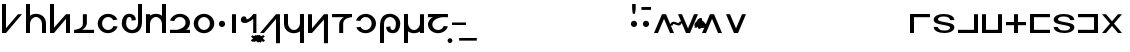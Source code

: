 SplineFontDB: 3.0
FontName: Untitled1
FullName: Untitled1
FamilyName: Untitled1
Weight: Regular
Copyright: Copyright (c) 2019, Jack
UComments: "2019-8-8: Created with FontForge (http://fontforge.org)"
Version: 001.000
ItalicAngle: 0
UnderlinePosition: -100
UnderlineWidth: 50
Ascent: 800
Descent: 200
InvalidEm: 0
LayerCount: 2
Layer: 0 0 "Back" 1
Layer: 1 0 "Fore" 0
XUID: [1021 647 -312734098 20951]
OS2Version: 0
OS2_WeightWidthSlopeOnly: 0
OS2_UseTypoMetrics: 1
CreationTime: 1565309361
ModificationTime: 1565322215
OS2TypoAscent: 0
OS2TypoAOffset: 1
OS2TypoDescent: 0
OS2TypoDOffset: 1
OS2TypoLinegap: 0
OS2WinAscent: 0
OS2WinAOffset: 1
OS2WinDescent: 0
OS2WinDOffset: 1
HheadAscent: 0
HheadAOffset: 1
HheadDescent: 0
HheadDOffset: 1
OS2Vendor: 'PfEd'
Lookup: 4 0 1 "zlmFF" { "zlmFF subtable"  } ['liga' ('latn' <'dflt' > 'DFLT' <'dflt' > ) ]
Lookup: 4 0 1 "zlmSFF" { "zlmSFF subtable"  } ['liga' ('latn' <'dflt' > 'DFLT' <'dflt' > ) ]
Lookup: 4 0 1 "zlmSF" { "zlmSF subtable"  } ['liga' ('latn' <'dflt' > 'DFLT' <'dflt' > ) ]
Lookup: 6 0 0 "zlmVH" { "zlmVH contextual 0"  "zlmVH contextual 1"  "zlmVH contextual 2"  "zlmVH contextual 3"  "zlmVH contextual 4"  "zlmVH contextual 5"  "zlmVH contextual 6"  "zlmVH contextual 7"  "zlmVH contextual 8"  "zlmVH contextual 9"  "zlmVH contextual 10"  } ['liga' ('latn' <'dflt' > 'DFLT' <'dflt' > ) ]
Lookup: 4 0 0 "Ligature Substitution lookup 4" { "Ligature Substitution lookup 4 subtable"  } []
Lookup: 4 0 0 "Ligature Substitution lookup 5" { "Ligature Substitution lookup 5 subtable"  } []
Lookup: 4 0 0 "Ligature Substitution lookup 6" { "Ligature Substitution lookup 6 subtable"  } []
Lookup: 4 0 0 "Ligature Substitution lookup 7" { "Ligature Substitution lookup 7 subtable"  } []
Lookup: 4 0 0 "Ligature Substitution lookup 8" { "Ligature Substitution lookup 8 subtable"  } []
Lookup: 4 0 0 "Ligature Substitution lookup 9" { "Ligature Substitution lookup 9 subtable"  } []
Lookup: 4 0 0 "Ligature Substitution lookup 10" { "Ligature Substitution lookup 10 subtable"  } []
Lookup: 4 0 0 "Ligature Substitution lookup 11" { "Ligature Substitution lookup 11 subtable"  } []
Lookup: 4 0 0 "Ligature Substitution lookup 12" { "Ligature Substitution lookup 12 subtable"  } []
Lookup: 4 0 0 "Ligature Substitution lookup 13" { "Ligature Substitution lookup 13 subtable"  } []
Lookup: 6 0 0 "zlmW" { "zlmW contextual 0"  "zlmW contextual 1"  } ['liga' ('latn' <'dflt' > 'DFLT' <'dflt' > ) ]
Lookup: 1 0 0 "Single Substitution lookup 15" { "Single Substitution lookup 15 subtable"  } []
Lookup: 1 0 0 "Single Substitution lookup 16" { "Single Substitution lookup 16 subtable"  } []
Lookup: 4 0 1 "zlmVV" { "zlmVV subtable"  } ['liga' ('latn' <'dflt' > 'DFLT' <'dflt' > ) ]
Lookup: 4 0 1 "zlmBahebu" { "zlmBahebu subtable"  } ['liga' ('latn' <'dflt' > 'DFLT' <'dflt' > ) ]
Lookup: 6 0 0 "zlmSmajibuInit" { "zlmSmajibuInit contextual 0"  "zlmSmajibuInit contextual 1"  "zlmSmajibuInit contextual 2"  } ['liga' ('latn' <'dflt' > 'DFLT' <'dflt' > ) ]
Lookup: 1 0 0 "Single Substitution lookup 20" { "Single Substitution lookup 20 subtable"  } []
Lookup: 1 0 0 "Single Substitution lookup 21" { "Single Substitution lookup 21 subtable"  } []
Lookup: 1 0 0 "Single Substitution lookup 22" { "Single Substitution lookup 22 subtable"  } []
Lookup: 6 0 0 "zlmSmajibuMedi" { "zlmSmajibuMedi contextual 0"  "zlmSmajibuMedi contextual 1"  "zlmSmajibuMedi contextual 2"  "zlmSmajibuMedi contextual 3"  } ['liga' ('latn' <'dflt' > 'DFLT' <'dflt' > ) ]
Lookup: 1 0 0 "Single Substitution lookup 24" { "Single Substitution lookup 24 subtable"  } []
Lookup: 1 0 0 "Single Substitution lookup 25" { "Single Substitution lookup 25 subtable"  } []
Lookup: 1 0 0 "Single Substitution lookup 26" { "Single Substitution lookup 26 subtable"  } []
Lookup: 1 0 0 "Single Substitution lookup 27" { "Single Substitution lookup 27 subtable"  } []
Lookup: 6 0 0 "zlmSmajibuFina" { "zlmSmajibuFina contextual 0"  "zlmSmajibuFina contextual 1"  "zlmSmajibuFina contextual 2"  } ['liga' ('latn' <'dflt' > 'DFLT' <'dflt' > ) ]
Lookup: 1 0 0 "Single Substitution lookup 29" { "Single Substitution lookup 29 subtable"  } []
Lookup: 1 0 0 "Single Substitution lookup 30" { "Single Substitution lookup 30 subtable"  } []
Lookup: 1 0 0 "Single Substitution lookup 31" { "Single Substitution lookup 31 subtable"  } []
Lookup: 6 0 0 "zlmSelfDottingVowels" { "zlmSelfDottingVowels contextual 0"  "zlmSelfDottingVowels contextual 1"  "zlmSelfDottingVowels contextual 2"  "zlmSelfDottingVowels contextual 3"  "zlmSelfDottingVowels contextual 4"  "zlmSelfDottingVowels contextual 5"  "zlmSelfDottingVowels contextual 6"  "zlmSelfDottingVowels contextual 7"  "zlmSelfDottingVowels contextual 8"  "zlmSelfDottingVowels contextual 9"  "zlmSelfDottingVowels contextual 10"  "zlmSelfDottingVowels contextual 11"  "zlmSelfDottingVowels contextual 12"  } ['liga' ('latn' <'dflt' > 'DFLT' <'dflt' > ) ]
Lookup: 1 0 0 "Single Substitution lookup 33" { "Single Substitution lookup 33 subtable"  } []
Lookup: 1 0 0 "Single Substitution lookup 34" { "Single Substitution lookup 34 subtable"  } []
Lookup: 1 0 0 "Single Substitution lookup 35" { "Single Substitution lookup 35 subtable"  } []
Lookup: 1 0 0 "Single Substitution lookup 36" { "Single Substitution lookup 36 subtable"  } []
Lookup: 1 0 0 "Single Substitution lookup 37" { "Single Substitution lookup 37 subtable"  } []
Lookup: 1 0 0 "Single Substitution lookup 38" { "Single Substitution lookup 38 subtable"  } []
Lookup: 1 0 0 "Single Substitution lookup 39" { "Single Substitution lookup 39 subtable"  } []
Lookup: 1 0 0 "Single Substitution lookup 40" { "Single Substitution lookup 40 subtable"  } []
Lookup: 1 0 0 "Single Substitution lookup 41" { "Single Substitution lookup 41 subtable"  } []
Lookup: 1 0 0 "Single Substitution lookup 42" { "Single Substitution lookup 42 subtable"  } []
Lookup: 260 12 0 "zlmTops" { "zlmTops-1"  } ['abvm' ('DFLT' <'dflt' > 'latn' <'dflt' > ) ]
Lookup: 260 12 0 "zlmBottoms" { "zlmBottoms-1"  } ['blwm' ('DFLT' <'dflt' > 'latn' <'dflt' > ) ]
MarkAttachClasses: 1
DEI: 91125
ChainSub2: glyph "zlmSelfDottingVowels contextual 12" 0 0 0 1
 String: 4 aubu
 BString: 0 
 FString: 0 
 1
  SeqLookup: 0 "Single Substitution lookup 42"
EndFPST
ChainSub2: glyph "zlmSelfDottingVowels contextual 11" 0 0 0 1
 String: 4 oibu
 BString: 0 
 FString: 0 
 1
  SeqLookup: 0 "Single Substitution lookup 41"
EndFPST
ChainSub2: glyph "zlmSelfDottingVowels contextual 10" 0 0 0 1
 String: 4 eibu
 BString: 0 
 FString: 0 
 1
  SeqLookup: 0 "Single Substitution lookup 40"
EndFPST
ChainSub2: glyph "zlmSelfDottingVowels contextual 9" 0 0 0 1
 String: 4 aibu
 BString: 0 
 FString: 0 
 1
  SeqLookup: 0 "Single Substitution lookup 39"
EndFPST
ChainSub2: glyph "zlmSelfDottingVowels contextual 8" 0 0 0 1
 String: 3 ybu
 BString: 0 
 FString: 0 
 1
  SeqLookup: 0 "Single Substitution lookup 38"
EndFPST
ChainSub2: glyph "zlmSelfDottingVowels contextual 7" 0 0 0 1
 String: 3 ubu
 BString: 0 
 FString: 0 
 1
  SeqLookup: 0 "Single Substitution lookup 37"
EndFPST
ChainSub2: glyph "zlmSelfDottingVowels contextual 6" 0 0 0 1
 String: 3 obu
 BString: 0 
 FString: 0 
 1
  SeqLookup: 0 "Single Substitution lookup 36"
EndFPST
ChainSub2: glyph "zlmSelfDottingVowels contextual 5" 0 0 0 1
 String: 3 ibu
 BString: 0 
 FString: 0 
 1
  SeqLookup: 0 "Single Substitution lookup 35"
EndFPST
ChainSub2: glyph "zlmSelfDottingVowels contextual 4" 0 0 0 1
 String: 3 ebu
 BString: 0 
 FString: 0 
 1
  SeqLookup: 0 "Single Substitution lookup 34"
EndFPST
ChainSub2: glyph "zlmSelfDottingVowels contextual 3" 0 0 0 1
 String: 3 abu
 BString: 0 
 FString: 0 
 1
  SeqLookup: 0 "Single Substitution lookup 33"
EndFPST
ChainSub2: coverage "zlmSelfDottingVowels contextual 2" 0 0 0 1
 1 0 1
  Coverage: 43 abu ebu ibu obu ubu ybu aibu eibu oibu aubu
  FCoverage: 7 slakabu
 0
EndFPST
ChainSub2: coverage "zlmSelfDottingVowels contextual 1" 0 0 0 1
 1 1 0
  Coverage: 43 abu ebu ibu obu ubu ybu aibu eibu oibu aubu
  BCoverage: 7 slakabu
 0
EndFPST
ChainSub2: coverage "zlmSelfDottingVowels contextual 0" 0 0 0 1
 1 1 0
  Coverage: 43 abu ebu ibu obu ubu ybu aibu eibu oibu aubu
  BCoverage: 104 py ty ky fy ly sy cy my xy by dy gy vy ry zy jy ny yhy iy uy abu ebu ibu obu ubu ybu aibu eibu oibu aubu
 0
EndFPST
ChainSub2: glyph "zlmSmajibuFina contextual 2" 0 0 0 1
 String: 7 smajibu
 BString: 12 smajibu.init
 FString: 0 
 1
  SeqLookup: 0 "Single Substitution lookup 31"
EndFPST
ChainSub2: glyph "zlmSmajibuFina contextual 1" 0 0 0 1
 String: 7 smajibu
 BString: 12 smajibu.medi
 FString: 0 
 1
  SeqLookup: 0 "Single Substitution lookup 30"
EndFPST
ChainSub2: glyph "zlmSmajibuFina contextual 0" 0 0 0 1
 String: 7 smajibu
 BString: 7 smajibu
 FString: 0 
 1
  SeqLookup: 0 "Single Substitution lookup 29"
EndFPST
ChainSub2: glyph "zlmSmajibuMedi contextual 3" 0 0 0 1
 String: 7 smajibu
 BString: 12 smajibu.init
 FString: 7 smajibu
 1
  SeqLookup: 0 "Single Substitution lookup 27"
EndFPST
ChainSub2: glyph "zlmSmajibuMedi contextual 2" 0 0 0 1
 String: 7 smajibu
 BString: 12 smajibu.init
 FString: 12 smajibu.fina
 1
  SeqLookup: 0 "Single Substitution lookup 26"
EndFPST
ChainSub2: glyph "zlmSmajibuMedi contextual 1" 0 0 0 1
 String: 7 smajibu
 BString: 7 smajibu
 FString: 12 smajibu.fina
 1
  SeqLookup: 0 "Single Substitution lookup 25"
EndFPST
ChainSub2: glyph "zlmSmajibuMedi contextual 0" 0 0 0 1
 String: 7 smajibu
 BString: 7 smajibu
 FString: 7 smajibu
 1
  SeqLookup: 0 "Single Substitution lookup 24"
EndFPST
ChainSub2: glyph "zlmSmajibuInit contextual 2" 0 0 0 1
 String: 7 smajibu
 BString: 0 
 FString: 12 smajibu.fina
 1
  SeqLookup: 0 "Single Substitution lookup 22"
EndFPST
ChainSub2: glyph "zlmSmajibuInit contextual 1" 0 0 0 1
 String: 7 smajibu
 BString: 0 
 FString: 12 smajibu.medi
 1
  SeqLookup: 0 "Single Substitution lookup 21"
EndFPST
ChainSub2: glyph "zlmSmajibuInit contextual 0" 0 0 0 1
 String: 7 smajibu
 BString: 0 
 FString: 7 smajibu
 1
  SeqLookup: 0 "Single Substitution lookup 20"
EndFPST
ChainSub2: coverage "zlmW contextual 1" 0 0 0 1
 1 0 1
  Coverage: 3 ubu
  FCoverage: 23 abu ebu ibu obu ubu ybu
 1
  SeqLookup: 0 "Single Substitution lookup 16"
EndFPST
ChainSub2: coverage "zlmW contextual 0" 0 0 0 1
 1 0 1
  Coverage: 3 ibu
  FCoverage: 23 abu ebu ibu obu ubu ybu
 1
  SeqLookup: 0 "Single Substitution lookup 15"
EndFPST
ChainSub2: glyph "zlmVH contextual 10" 0 0 0 1
 String: 8 aubu yhy
 BString: 0 
 FString: 0 
 1
  SeqLookup: 0 "Ligature Substitution lookup 13"
EndFPST
ChainSub2: glyph "zlmVH contextual 9" 0 0 0 1
 String: 8 oibu yhy
 BString: 0 
 FString: 0 
 1
  SeqLookup: 0 "Ligature Substitution lookup 12"
EndFPST
ChainSub2: glyph "zlmVH contextual 8" 0 0 0 1
 String: 8 eibu yhy
 BString: 0 
 FString: 0 
 1
  SeqLookup: 0 "Ligature Substitution lookup 11"
EndFPST
ChainSub2: glyph "zlmVH contextual 7" 0 0 0 1
 String: 8 aibu yhy
 BString: 0 
 FString: 0 
 1
  SeqLookup: 0 "Ligature Substitution lookup 10"
EndFPST
ChainSub2: glyph "zlmVH contextual 6" 0 0 0 1
 String: 7 ybu yhy
 BString: 0 
 FString: 0 
 1
  SeqLookup: 0 "Ligature Substitution lookup 9"
EndFPST
ChainSub2: glyph "zlmVH contextual 5" 0 0 0 1
 String: 7 ubu yhy
 BString: 0 
 FString: 0 
 1
  SeqLookup: 0 "Ligature Substitution lookup 8"
EndFPST
ChainSub2: glyph "zlmVH contextual 4" 0 0 0 1
 String: 7 obu yhy
 BString: 0 
 FString: 0 
 1
  SeqLookup: 0 "Ligature Substitution lookup 7"
EndFPST
ChainSub2: glyph "zlmVH contextual 3" 0 0 0 1
 String: 7 ibu yhy
 BString: 0 
 FString: 0 
 1
  SeqLookup: 0 "Ligature Substitution lookup 6"
EndFPST
ChainSub2: glyph "zlmVH contextual 2" 0 0 0 1
 String: 7 ebu yhy
 BString: 0 
 FString: 0 
 1
  SeqLookup: 0 "Ligature Substitution lookup 5"
EndFPST
ChainSub2: glyph "zlmVH contextual 1" 0 0 0 1
 String: 7 abu yhy
 BString: 0 
 FString: 0 
 1
  SeqLookup: 0 "Ligature Substitution lookup 4"
EndFPST
ChainSub2: coverage "zlmVH contextual 0" 0 0 0 1
 2 1 0
  Coverage: 43 abu ebu ibu obu ubu ybu aibu eibu oibu aubu
  Coverage: 3 yhy
  BCoverage: 60 py ty ky fy ly sy cy my xy by dy gy vy ry zy jy ny yhy iy uy
 0
EndFPST
Encoding: Original
UnicodeInterp: none
NameList: AGL For New Fonts
DisplaySize: -96
AntiAlias: 1
FitToEm: 0
WinInfo: 0 16 8
BeginPrivate: 0
EndPrivate
AnchorClass2: "Top" "zlmTops-1" "Bottom" "zlmBottoms-1"
BeginChars: 90 90

StartChar: py
Encoding: 0 60800 0
Width: 600
VWidth: 0
Flags: W
HStem: 0 21G<50.9724 167.021>
VStem: 51 99<119 725>
AnchorPoint: "Top" 343 608 basechar 0
AnchorPoint: "Bottom" 250 0 basechar 0
LayerCount: 2
Fore
SplineSet
550 470 m 1
 150 0 l 1
 51 0 l 17
 50 725 l 17
 150 725 l 1
 150 119 l 1
 450 470 l 1
 550 470 l 1
EndSplineSet
EndChar

StartChar: ty
Encoding: 1 60801 1
Width: 600
VWidth: 0
Flags: W
HStem: 0 21G<50 150 450 550> 400 80<228.671 371.847>
VStem: 50 100<0 313.49 434 725> 450 100<0 311.21>
AnchorPoint: "Top" 331 630 basechar 0
AnchorPoint: "Bottom" 300 0 basechar 0
LayerCount: 2
Fore
SplineSet
150 0 m 1
 50 0 l 1
 50 725 l 1
 150 725 l 1
 150 434 l 1
 204 472 267 480 304 480 c 0
 409 480 550 417 550 234 c 2
 550 0 l 1
 450 0 l 1
 450 235 l 1
 449 307 391 400 303 400 c 0
 193 400 150 287 150 235 c 0
 150 143 150 0 150 0 c 1
EndSplineSet
EndChar

StartChar: ky
Encoding: 2 60802 2
Width: 600
VWidth: 0
Flags: W
HStem: 0 21G<50 166.901 450 550>
VStem: 50 101<133 725> 450 100<0 355>
AnchorPoint: "Top" 334 634 basechar 0
AnchorPoint: "Bottom" 300 0 basechar 0
LayerCount: 2
Fore
SplineSet
50 725 m 21
 151 725 l 5
 151 133 l 5
 450 470 l 5
 550 470 l 5
 550 0 l 5
 450 0 l 5
 450 355 l 5
 150 0 l 5
 50 0 l 21
 50 725 l 21
EndSplineSet
EndChar

StartChar: fy
Encoding: 3 60803 3
Width: 600
VWidth: 0
Flags: W
HStem: 0 80<52 161.733 253.412 552>
VStem: 272 100<173.605 470>
AnchorPoint: "Bottom" 320 0 basechar 0
LayerCount: 2
Fore
SplineSet
253.412109375 80 m 1
 552 80 l 1
 552 0 l 1
 52 0 l 1
 52 80 l 1
 100.762695312 80 272 105.296875 272 237 c 2
 272 470 l 1
 305.333007812 470 338.666992188 470 372 470 c 1
 372 256 l 2
 372 177.6640625 319.337890625 114.163085938 253.412109375 80 c 1
EndSplineSet
EndChar

StartChar: ly
Encoding: 4 60804 4
Width: 600
VWidth: 0
Flags: W
HStem: -10 80<229.445 375.827> 400 80<229.445 380.338>
VStem: 43 110<148.617 321.383>
AnchorPoint: "Top" 301 630 basechar 0
AnchorPoint: "Bottom" 300 0 basechar 0
LayerCount: 2
Fore
SplineSet
535.762358337 332.147630281 m 1
 429.86967936 318.517879522 l 0
 403.605130253 379.281996659 351.048828125 400 300 400 c 0
 228 400 153 339 153 235 c 0
 153 131 228 70 300 70 c 0
 356.287109375 70 414.407842121 99.5038587923 437.0948728 170.800139505 c 1
 543.763671875 157.598632812 l 1
 509.099609375 59.443359375 410.658180202 -10 300 -10 c 0
 162 -10 43 98 43 235 c 0
 43 372 162 480 300 480 c 0
 403.080994236 480 502 431 535.762358337 332.147630281 c 1
EndSplineSet
EndChar

StartChar: sy
Encoding: 5 60805 5
Width: 600
VWidth: 0
Flags: W
HStem: -9 80<230.445 373.547> 401 80<186.933 278.709>
VStem: 44 110<149.617 359.406> 290.87 105.893<323.147 389.515> 451 100<157.313 726>
AnchorPoint: "Top" 248 604 basechar 0
AnchorPoint: "Bottom" 300 0 basechar 0
LayerCount: 2
Fore
SplineSet
451 726 m 1
 551 726 l 1
 551 292 l 2
 551 47.884765625 420.094726562 -9 301 -9 c 0
 163 -9 44 99 44 236 c 0
 44 373 113 481 221 481 c 0
 344.081054688 481 396 422 396.762695312 323.147460938 c 1
 290.870117188 309.517578125 l 1
 290.60546875 370.282226562 282.048828125 401 231 401 c 0
 179 401 154 340 154 236 c 0
 154 132 229 71 301 71 c 0
 378.626953125 71 450.583007812 140.70703125 451 246 c 2
 451 726 l 1
EndSplineSet
EndChar

StartChar: cy
Encoding: 6 60806 6
Width: 600
VWidth: 0
Flags: W
HStem: 0 21G<50 150 450 550> 400 80<227.223 371.329>
VStem: 50 100<0 315.47 437.527 470> 450 100<0 313.49 434 725>
AnchorPoint: "Top" 234 676 basechar 0
AnchorPoint: "Bottom" 300 0 basechar 0
LayerCount: 2
Fore
SplineSet
450 0 m 1
 450 0 450 143 450 235 c 0
 450 287 407 400 297 400 c 0
 209 400 151 307 150 235 c 2
 150 71 l 1
 150 0 l 1
 50 0 l 1
 50 71 l 1
 50 234 l 1
 50 470 l 1
 150 470 l 1
 150 437.526762753 l 1
 195.392826287 467.517874481 249.26273472 480 296 480 c 0
 333 480 396 472 450 434 c 1
 450 725 l 1
 550 725 l 1
 550 0 l 1
 450 0 l 1
EndSplineSet
EndChar

StartChar: my
Encoding: 7 60807 7
Width: 600
VWidth: 0
Flags: W
HStem: 0 80<50 303.953 441.412 550> 400 80<217.241 375.275>
VStem: 439.997 110.002<186.082 338.106>
AnchorPoint: "Top" 296 600 basechar 0
AnchorPoint: "Bottom" 300 0 basechar 0
LayerCount: 2
Fore
SplineSet
549.999023438 255.5390625 m 0
 549.999023438 177.452148438 491 89 441.412109375 80 c 1
 550 80 l 1
 550 0 l 1
 50 0 l 1
 50 80 l 1
 210 80 l 2
 258.6484375 80 439.244140625 125.131835938 439.997070312 256.07421875 c 0
 439.483398438 359.557617188 364.751953125 400 293 400 c 0
 237 400 179 370 156 299 c 1
 49 312 l 1
 84 410 182 480 293 480 c 0
 430.818950592 480 549.6875 392.283203125 549.999023438 255.5390625 c 0
EndSplineSet
EndChar

StartChar: xy
Encoding: 8 60808 8
Width: 600
VWidth: 0
Flags: W
HStem: -10 80<229.445 370.555> 400 80<229.445 370.555>
VStem: 43 110<148.617 321.383> 447 110<148.617 321.383>
AnchorPoint: "Bottom" 300 0 basechar 0
LayerCount: 2
Fore
SplineSet
153 235 m 0
 153 131 228 70 300 70 c 4
 372 70 447 131 447 235 c 0
 447 339 372 400 300 400 c 0
 228 400 153 339 153 235 c 0
43 235 m 0
 43 372 162 480 300 480 c 0
 438 480 557 372 557 235 c 0
 557 98 438 -10 300 -10 c 0
 162 -10 43 98 43 235 c 0
EndSplineSet
EndChar

StartChar: denpabu
Encoding: 9 60809 9
Width: 300
VWidth: 0
Flags: W
HStem: 157 156<96.2149 203.785>
VStem: 72 156<181.215 288.785>
AnchorPoint: "Top" 147 672 basechar 0
AnchorPoint: "Bottom" 150 0 basechar 0
LayerCount: 2
Fore
SplineSet
72 235 m 0
 72 278 107 313 150 313 c 0
 193 313 228 278 228 235 c 0
 228 192 193 157 150 157 c 0
 107 157 72 192 72 235 c 0
EndSplineSet
EndChar

StartChar: yhy
Encoding: 10 60810 10
Width: 300
VWidth: 0
Flags: W
HStem: 0 21G<100 200>
VStem: 100 100<0 470>
AnchorPoint: "Top" 151 684 basechar 0
AnchorPoint: "Bottom" 150 0 basechar 0
LayerCount: 2
Fore
SplineSet
100 470 m 1
 200 470 l 1
 200 0 l 1
 100 0 l 1
 100 470 l 1
EndSplineSet
EndChar

StartChar: cnimahobu
Encoding: 11 60811 11
Width: 460
VWidth: 0
Flags: W
HStem: 0 21G<330 410> 246 91.8711<163.67 203.32>
VStem: 330 80<0 350>
AnchorPoint: "Top" 107 514 basechar 0
AnchorPoint: "Bottom" 231 -2 basechar 0
LayerCount: 2
Fore
SplineSet
94 413 m 0
 139.323242188 413 161.766741915 388.848677991 163.669921875 337.87109375 c 1
 248.669921875 337.87109375 330 470 330 470 c 1
 410 470 l 1
 410 0 l 1
 330 0 l 1
 330 350 l 1
 330 350 214 246 125 246 c 3
 64.8701171875 246 22.0476465836 267.10289089 22.0476465836 327.744384295 c 3
 22.0476465836 371.92213801 55.28515625 413 94 413 c 0
EndSplineSet
EndChar

StartChar: patonga
Encoding: 12 60812 12
Width: 0
VWidth: 0
Flags: W
HStem: -224 168
VStem: -124 253
AnchorPoint: "Bottom" 0 0 mark 0
LayerCount: 2
Fore
SplineSet
-124 -204 m 1
 39 -56 l 1
 129 -97 l 1
 -90 -224 l 1
 -124 -204 l 1
EndSplineSet
EndChar

StartChar: retonga
Encoding: 13 60813 13
Width: 0
VWidth: 0
Flags: W
HStem: -238.574 194.574
VStem: -121 219
AnchorPoint: "Bottom" 0 0 mark 0
LayerCount: 2
Fore
SplineSet
-63 -44 m 1
 98 -193 l 1
 65.81640625 -238.57421875 l 1
 -121 -90 l 1
 -63 -44 l 1
EndSplineSet
EndChar

StartChar: citonga
Encoding: 14 60814 14
Width: 0
VWidth: 0
Flags: W
HStem: -228 172
AnchorPoint: "Bottom" 0 0 mark 0
LayerCount: 2
Fore
SplineSet
-180 -188 m 1
 -27 -56 l 1
 30 -56 l 1
 176 -188 l 1
 176 -188 133 -230 129 -228 c 0
 125 -226 -1 -111 -1 -111 c 1
 -142 -226 l 1
 -180 -188 l 1
EndSplineSet
EndChar

StartChar: votonga
Encoding: 15 60815 15
Width: 0
VWidth: 0
Flags: W
HStem: -241 191
AnchorPoint: "Bottom" 0 0 mark 0
LayerCount: 2
Fore
SplineSet
-174 -92 m 25
 -135 -56 l 1
 0 -167 l 1
 129 -50 l 1
 170 -86 l 25
 1 -241 l 1
 -174 -92 l 25
EndSplineSet
EndChar

StartChar: by
Encoding: 16 60816 16
Width: 600
VWidth: 0
Flags: W
HStem: 0 21G<50 167.094>
VStem: 450 100<-255 351>
AnchorPoint: "Bottom" 270 0 basechar 0
LayerCount: 2
Fore
SplineSet
50 0 m 1
 450 470 l 1
 549 470 l 17
 550 -255 l 17
 450 -255 l 1
 450 351 l 1
 150 0 l 1
 50 0 l 1
EndSplineSet
EndChar

StartChar: dy
Encoding: 17 60817 17
Width: 600
VWidth: 0
Flags: W
HStem: -10 80<228.153 371.329>
VStem: 50 100<158.79 470> 450 100<-255 36 156.51 470>
AnchorPoint: "Top" 298 648 basechar 0
AnchorPoint: "Bottom" 270 0 basechar 0
LayerCount: 2
Fore
SplineSet
450 470 m 1
 550 470 l 1
 550 -255 l 1
 450 -255 l 1
 450 36 l 1
 396 -2 333 -10 296 -10 c 0
 191 -10 50 53 50 236 c 2
 50 470 l 1
 150 470 l 1
 150 235 l 1
 151 163 209 70 297 70 c 0
 407 70 450 183 450 235 c 0
 450 327 450 470 450 470 c 1
EndSplineSet
EndChar

StartChar: gy
Encoding: 18 60818 18
Width: 600
VWidth: 0
Flags: W
HStem: 0 21G<50 167.745>
VStem: 50 100<115 470> 449 101<-255 337>
AnchorPoint: "Bottom" 285 0 basechar 0
LayerCount: 2
Fore
SplineSet
550 -255 m 17
 449 -255 l 1
 449 337 l 1
 150 0 l 1
 50 0 l 1
 50 470 l 1
 150 470 l 1
 150 115 l 1
 450 470 l 1
 550 470 l 17
 550 -255 l 17
EndSplineSet
EndChar

StartChar: vy
Encoding: 19 60819 19
Width: 600
VWidth: 0
Flags: W
HStem: 0 21G<230 330> 390 80<50 348.588 440.267 550>
VStem: 230 100<0 296.395>
AnchorPoint: "Bottom" 270 0 basechar 0
LayerCount: 2
Fore
SplineSet
348.587890625 390 m 5
 50 390 l 5
 50 470 l 1
 550 470 l 1
 550 390 l 5
 501.237304688 390 330 364.703125 330 233 c 2
 330 0 l 1
 296.666992188 0 263.333007812 0 230 0 c 1
 230 214 l 2
 230 292.33582861 282.662109375 355.836914062 348.587890625 390 c 5
EndSplineSet
EndChar

StartChar: ry
Encoding: 20 60820 20
Width: 600
VWidth: 0
Flags: W
HStem: -10 80<212.594 363.555> 400 80<217.241 363.555>
VStem: 440 110<148.617 321.383>
AnchorPoint: "Top" 292 633 basechar 0
AnchorPoint: "Bottom" 300 0 basechar 0
LayerCount: 2
Fore
SplineSet
57 138 m 1
 163 151 l 0
 189 90 242 70 293 70 c 0
 365 70 440 131 440 235 c 0
 440 339 365 400 293 400 c 0
 237 400 179 370 156 299 c 1
 49 312 l 1
 84 410 182 480 293 480 c 0
 431 480 550 372 550 235 c 0
 550 98 431 -10 293 -10 c 0
 190 -10 91 39 57 138 c 1
EndSplineSet
EndChar

StartChar: zy
Encoding: 21 60821 21
Width: 600
VWidth: 0
Flags: W
HStem: -10 80<322.291 414.067> 400 80<227.453 370.555>
VStem: 50 100<-255 313.687> 204.237 105.893<81.4847 147.853> 447 110<111.594 321.383>
AnchorPoint: "Top" 310 654 basechar 0
AnchorPoint: "Bottom" 350 0 basechar 0
LayerCount: 2
Fore
SplineSet
150 -255 m 1
 50 -255 l 1
 50 179 l 2
 50 423.115234375 180.905273438 480 300 480 c 0
 438 480 557 372 557 235 c 0
 557 98 488 -10 380 -10 c 0
 256.918945312 -10 205 49 204.237304688 147.852539062 c 1
 310.129882812 161.482421875 l 1
 310.39453125 100.717773438 318.951171875 70 370 70 c 4
 422 70 447 131 447 235 c 0
 447 339 372 400 300 400 c 0
 222.373046875 400 150.416992188 330.29296875 150 225 c 2
 150 -255 l 1
EndSplineSet
EndChar

StartChar: jy
Encoding: 22 60822 22
Width: 600
VWidth: 0
Flags: W
HStem: -10 80<228.671 372.777> 0 21G<450 550>
VStem: 50 100<-255 36 156.51 470> 450 100<0 32.4736 154.53 470>
AnchorPoint: "Top" 291 656 basechar 0
AnchorPoint: "Bottom" 325 -0 basechar 0
LayerCount: 2
Fore
SplineSet
150 470 m 1xb0
 150 470 150 327 150 235 c 0
 150 183 193 70 303 70 c 4xb0
 391 70 449 163 450 235 c 2
 450 399 l 1
 450 470 l 1
 550 470 l 1
 550 399 l 1
 550 236 l 1
 550 0 l 1
 450 0 l 1x70
 450 32.4736328125 l 1
 404.607421875 2.482421875 350.737304688 -10 304 -10 c 0
 267 -10 204 -2 150 36 c 1
 150 -255 l 1
 50 -255 l 1
 50 470 l 1
 150 470 l 1xb0
EndSplineSet
EndChar

StartChar: ny
Encoding: 23 60823 23
Width: 600
VWidth: 0
Flags: W
HStem: -10 80<223.725 381.759> 390 80<49 177.588 308.719 549>
VStem: 49.001 110.002<131.894 279.803>
AnchorPoint: "Top" 300 623 basechar 0
AnchorPoint: "Bottom" 300 0 basechar 0
LayerCount: 2
Fore
SplineSet
49.0009765625 214.4609375 m 0
 49.0009765625 292.547851562 128 381 177.587890625 390 c 1
 49 390 l 1
 49 470 l 1
 549 470 l 1
 549 390 l 1
 409 390 l 2
 360.3515625 390 159.755859375 344.868164062 159.002929688 213.92578125 c 0
 159.516601562 110.442382812 234.248046875 70 306 70 c 0
 362 70 420 100 443 171 c 1
 550 158 l 1
 515 60 417 -10 306 -10 c 0
 168.180664062 -10 49.3125 77.716796875 49.0009765625 214.4609375 c 0
EndSplineSet
EndChar

StartChar: bahebu
Encoding: 24 60824 24
Width: 0
VWidth: 0
Flags: W
HStem: -251 120<-46.2546 46.2546>
VStem: -60 120<-237.255 -144.745>
AnchorPoint: "Bottom" 0 0 mark 0
LayerCount: 2
Fore
SplineSet
-60 -191 m 0
 -60 -158 -33 -131 0 -131 c 0
 33 -131 60 -158 60 -191 c 0
 60 -224 33 -251 0 -251 c 0
 -33 -251 -60 -224 -60 -191 c 0
EndSplineSet
EndChar

StartChar: smajibu
Encoding: 25 60825 25
Width: 454
VWidth: 0
Flags: W
HStem: 202 63<50 401>
LayerCount: 2
Fore
SplineSet
50 265 m 5
 401 265 l 5
 401 202 l 5
 50 202 l 5
 50 265 l 5
EndSplineSet
Substitution2: "Single Substitution lookup 31 subtable" smajibu.fina
Substitution2: "Single Substitution lookup 30 subtable" smajibu.fina
Substitution2: "Single Substitution lookup 29 subtable" smajibu.fina
Substitution2: "Single Substitution lookup 27 subtable" smajibu.medi
Substitution2: "Single Substitution lookup 26 subtable" smajibu.medi
Substitution2: "Single Substitution lookup 25 subtable" smajibu.medi
Substitution2: "Single Substitution lookup 24 subtable" smajibu.medi
Substitution2: "Single Substitution lookup 22 subtable" smajibu.init
Substitution2: "Single Substitution lookup 21 subtable" smajibu.init
Substitution2: "Single Substitution lookup 20 subtable" smajibu.init
EndChar

StartChar: slakabu
Encoding: 26 60826 26
Width: 0
VWidth: 0
Flags: W
LayerCount: 2
EndChar

StartChar: tcenabu
Encoding: 27 60827 27
Width: 0
VWidth: 0
Flags: W
HStem: -189 66<-221 221>
AnchorPoint: "Bottom" 0 0 mark 0
LayerCount: 2
Fore
SplineSet
-221 -123 m 1
 221 -123 l 1
 221 -189 l 1
 -221 -189 l 1
 -221 -123 l 1
EndSplineSet
EndChar

StartChar: uniED9C
Encoding: 28 60828 28
Width: 1000
VWidth: 0
Flags: W
LayerCount: 2
EndChar

StartChar: uniED9D
Encoding: 29 60829 29
Width: 1000
VWidth: 0
Flags: W
LayerCount: 2
EndChar

StartChar: uniED9E
Encoding: 30 60830 30
Width: 1000
VWidth: 0
Flags: W
LayerCount: 2
EndChar

StartChar: uniED9F
Encoding: 31 60831 31
Width: 1000
VWidth: 0
Flags: W
LayerCount: 2
EndChar

StartChar: abu
Encoding: 32 60832 32
Width: 0
VWidth: 0
Flags: W
HStem: 106 244<-28 27>
VStem: -45 90<181.778 350>
AnchorPoint: "Top" 0 155 mark 0
LayerCount: 2
Fore
SplineSet
-28 106 m 1
 -45 230 l 1
 -45 350 l 1
 45 350 l 1
 45 230 l 1
 27 106 l 1
 -28 106 l 1
EndSplineSet
Substitution2: "Single Substitution lookup 33 subtable" abu.dot
EndChar

StartChar: ebu
Encoding: 33 60833 33
Width: 0
VWidth: 0
Flags: W
HStem: 200 72<-120 120>
VStem: -120 240<200 272>
AnchorPoint: "Top" 0 235 mark 0
LayerCount: 2
Fore
SplineSet
-120 200 m 1
 -120 272 l 1
 120 272 l 1
 120 200 l 1
 -120 200 l 1
EndSplineSet
Substitution2: "Single Substitution lookup 34 subtable" ebu.dot
EndChar

StartChar: ibu
Encoding: 34 60834 34
Width: 0
VWidth: 0
Flags: W
HStem: 175 120<-46.2546 46.2546>
VStem: -60 120<188.745 281.255>
AnchorPoint: "Top" 1 234 mark 0
LayerCount: 2
Fore
SplineSet
-60 235 m 0
 -60 268 -33 295 0 295 c 0
 33 295 60 268 60 235 c 0
 60 202 33 175 0 175 c 0
 -33 175 -60 202 -60 235 c 0
EndSplineSet
Substitution2: "Single Substitution lookup 35 subtable" ibu.dot
Substitution2: "Single Substitution lookup 15 subtable" iy
EndChar

StartChar: obu
Encoding: 35 60835 35
Width: 0
VWidth: 0
Flags: HW
HStem: 185 61<-2.149 81.539> 225 57<-80.4553 -0.822>
VStem: -145 58<184 213.67> 89 56<253.237 283>
AnchorPoint: "Top" 1 236 mark 0
LayerCount: 2
Fore
SplineSet
-145 184 m 1x70
 -145 214 -137 238 -120 256 c 0
 -103 274 -82 282 -56 282 c 0x70
 -38 282 -15 275 16 259 c 0
 33 251 47 246 57 246 c 0
 67 246 73 248 78 253 c 0
 83 258 87 267 89 283 c 1
 145 283 l 1
 144 249 136 226 120 209 c 0
 104 192 84 185 60 185 c 0xb0
 42 185 18 193 -12 209 c 0
 -31 219 -46 225 -54 225 c 0
 -64 225 -72 221 -78 214 c 0
 -84 207 -87 197 -87 184 c 1
 -145 184 l 1x70
EndSplineSet
Substitution2: "Single Substitution lookup 36 subtable" obu.dot
EndChar

StartChar: ubu
Encoding: 36 60836 36
Width: 0
VWidth: 0
Flags: HW
HStem: 164.1 61.1006<-59.9316 60.9522>
VStem: 85.1502 62.3994<245.862 291.5>
AnchorPoint: "Top" 0 222 mark 0
LayerCount: 2
Fore
SplineSet
85.150390625 291.5 m 5
 147.549804688 291.5 l 5
 142.350585938 249.900390625 125.450195312 218.700195312 100.75 196.599609375 c 4
 76.0498046875 174.5 42.25 164.099609375 0.650390625 164.099609375 c 4
 -40.9501953125 164.099609375 -76.0498046875 174.5 -100.75 196.599609375 c 4
 -125.450195312 218.700195312 -142.349609375 249.900390625 -147.549804688 291.5 c 5
 -85.1494140625 291.5 l 5
 -79.9501953125 269.400390625 -72.1494140625 252.5 -57.849609375 242.099609375 c 4
 -43.5498046875 231.700195312 -26.6494140625 225.200195312 -3.25 225.200195312 c 4
 24.0498046875 225.200195312 43.5498046875 230.400390625 57.8505859375 240.799804688 c 4
 72.150390625 251.200195312 79.9501953125 268.099609375 85.150390625 291.5 c 5
EndSplineSet
Substitution2: "Single Substitution lookup 37 subtable" ubu.dot
Substitution2: "Single Substitution lookup 16 subtable" uy
EndChar

StartChar: ybu
Encoding: 37 60837 37
Width: 0
VWidth: 0
Flags: HW
HStem: 136.05 45.9502<-40.597 42.263> 288 44.9502<-39.868 42.135>
VStem: -96.7998 45.7998<192.341 277.505> 53 43.7998<193.173 276.748>
AnchorPoint: "Top" 0 235 mark 0
LayerCount: 2
Fore
SplineSet
-0 136.049804688 m 0
 -55.0126953125 136.049804688 -96.7998046875 180.508789062 -96.7998046875 236.150390625 c 0
 -96.7998046875 288.4921875 -52.33984375 332.950195312 -0 332.950195312 c 0
 52.9208984375 332.950195312 96.7998046875 287.162109375 96.7998046875 233.950195312 c 0
 96.7998046875 179.756835938 53.5126953125 136.049804688 -0 136.049804688 c 0
1 288 m 0
 -26.7392578125 288 -51 263.73828125 -51 236 c 0
 -51 206.6171875 -27.79296875 182 1 182 c 256
 29.2685546875 182 53 206.440429688 53 235 c 256
 53 263.563476562 29.2705078125 288 1 288 c 0
EndSplineSet
Substitution2: "Single Substitution lookup 38 subtable" ybu.dot
EndChar

StartChar: aibu
Encoding: 38 60838 38
Width: 0
VWidth: 0
Flags: HW
HStem: 330 37<22.3288 29.2968>
VStem: -63.0673 73.4521<254.918 322.63> -16.4722 79.54<153.326 225.324>
AnchorPoint: "Top" 0 245 mark 0
LayerCount: 2
Fore
SplineSet
25.134765625 367 m 1xc0
 47.134765625 330 l 1
 34.134765625 328 23.134765625 314 17.134765625 307 c 0
 12.634765625 301.75 10.384765625 295.9375 10.384765625 289.140625 c 0xc0
 10.384765625 273.497070312 21.2197265625 265.915039062 34.134765625 253 c 0
 51.3720703125 237.330078125 63.0673828125 220.946289062 63.0673828125 194.6484375 c 0
 63.0673828125 178.641601562 57.1474609375 166.587890625 47.134765625 153 c 0
 33.134765625 134 6.134765625 106 -26.865234375 99 c 1
 -47.865234375 134 l 1
 -32.865234375 139 -22.08984375 154.549804688 -18.865234375 161 c 0
 -17.4013671875 163.927734375 -16.47265625 170.607421875 -16.47265625 176.331054688 c 0xa0
 -16.47265625 190.609375 -19.7822265625 205.833984375 -33.865234375 221 c 0
 -48.8212890625 237.618164062 -63.0673828125 246.930664062 -63.0673828125 274.639648438 c 0
 -63.0673828125 289.169921875 -57.5517578125 302.084960938 -47.865234375 315 c 0
 -32.865234375 335 -4.865234375 362 25.134765625 367 c 1xc0
EndSplineSet
Substitution2: "Single Substitution lookup 39 subtable" aibu.dot
Ligature2: "zlmVV subtable" abu ibu
EndChar

StartChar: eibu
Encoding: 39 60839 39
Width: 0
VWidth: 0
Flags: HW
HStem: 251 61<-61.023 61.218>
VStem: -144.5 61<185 227.855> 84.5 60<185 227.855>
AnchorPoint: "Top" 0 229 mark 0
LayerCount: 2
Fore
SplineSet
144.5 185 m 5
 84.5 185 l 5
 75.8330078125 229 46.8330078125 251 -2.5 251 c 4
 -47.8330078125 251 -74.8330078125 229 -83.5 185 c 5
 -144.5 185 l 5
 -134.5 269 -86.1669921875 311.333007812 0.5 312 c 4
 86.5 311.333007812 134.5 269 144.5 185 c 5
EndSplineSet
Substitution2: "Single Substitution lookup 40 subtable" eibu.dot
Ligature2: "zlmVV subtable" ebu ibu
EndChar

StartChar: oibu
Encoding: 40 60840 40
Width: 0
VWidth: 0
Flags: HW
HStem: 128 61<17.08 82.039> 177 60.6954<-46.702 -3.514>
VStem: 89.5 56<196.237 226>
AnchorPoint: "Top" 0 238 mark 0
LayerCount: 2
Fore
SplineSet
-15.5 370 m 1x60
 54.5 370 l 1
 -21.9560546875 237.615234375 l 1
 -21.548828125 237.668945312 -21.13671875 237.6953125 -20.7197265625 237.6953125 c 0x60
 -10.4228515625 237.6953125 2.8759765625 221.704101562 16.5 211 c 0
 30.5 200 47.5 189 57.5 189 c 0
 67.5 189 73.5 191 78.5 196 c 0
 83.5 201 87.5 210 89.5 226 c 1
 145.5 226 l 1
 144.5 192 136.5 169 120.5 152 c 0
 104.5 135 84.5 128 60.5 128 c 0xa0
 42.5 128 16.548828125 140.80078125 -11.5 161 c 0
 -17.3525390625 165.21484375 -29.5 177 -39.5 177 c 0
 -53.904296875 177 -69.0615234375 152.741210938 -75.5 136 c 1
 -144.5 136 l 2
 -145.5 136 l 1
 -15.5 370 l 1x60
EndSplineSet
Substitution2: "Single Substitution lookup 41 subtable" oibu.dot
Ligature2: "zlmVV subtable" obu ibu
EndChar

StartChar: aubu
Encoding: 41 60841 41
Width: 0
VWidth: 0
Flags: HW
HStem: 136.441 0.559012<-42.9677 -39.0525> 261.968 92.0319<-63.3399 -15.0425>
VStem: -1.12328 70.4574<178.414 264.87>
AnchorPoint: "Top" 0 252 mark 0
LayerCount: 2
Fore
SplineSet
-32.8974609375 261.967773438 m 0
 -55.6318359375 261.967773438 -69.333984375 282.881835938 -69.333984375 307.44140625 c 0
 -69.333984375 327.765625 -59.150390625 348.8203125 -34.734375 354 c 0
 -26.4423828125 355.786132812 -18.39453125 356.676757812 -10.6904296875 356.676757812 c 0
 35.5 356.676757812 69.333984375 324.651367188 69.333984375 261.49609375 c 0
 69.333984375 252.612304688 68.6640625 243.11328125 67.265625 233 c 0
 57.2578125 156.579101562 2.5556640625 136.44140625 -38.8603515625 136.44140625 c 0
 -42.9677734375 136.44140625 -46.9443359375 136.638671875 -50.734375 137 c 1
 -50.734375 137 -1.1240234375 174.361328125 -1.1240234375 223.19921875 c 0
 -1.1240234375 236.765625 -4.9521484375 251.217773438 -14.734375 266 c 1
 -21.3173828125 263.21484375 -27.388671875 261.967773438 -32.8974609375 261.967773438 c 0
EndSplineSet
Substitution2: "Single Substitution lookup 42 subtable" aubu.dot
Ligature2: "zlmVV subtable" abu ubu
EndChar

StartChar: iy
Encoding: 42 60842 42
Width: 600
VWidth: 0
Flags: W
HStem: 0 21G<51 158.511 442.489 550>
AnchorPoint: "Top" 298 644 basechar 0
AnchorPoint: "Bottom" 300 0 basechar 0
LayerCount: 2
Fore
SplineSet
300.5 353.675 m 5
 150 0 l 5
 51 0 l 5
 250 470 l 6
 351 470 l 5
 550 0 l 5
 451 0 l 5
 300.5 353.675 l 5
EndSplineSet
EndChar

StartChar: uy
Encoding: 43 60843 43
Width: 600
VWidth: 0
Flags: W
HStem: 0 21G<241.532 359.468>
AnchorPoint: "Top" 300 657 basechar 0
AnchorPoint: "Bottom" 300 0 basechar 0
LayerCount: 2
Fore
SplineSet
300.5 116.325195312 m 1
 451 470 l 1
 550 470 l 1
 351 0 l 1
 250 0 l 2
 51 470 l 1
 150 470 l 1
 300.5 116.325195312 l 1
EndSplineSet
EndChar

StartChar: uniEDAC
Encoding: 44 60844 44
Width: 1000
VWidth: 0
Flags: W
LayerCount: 2
EndChar

StartChar: uniEDAD
Encoding: 45 60845 45
Width: 1000
VWidth: 0
Flags: W
LayerCount: 2
EndChar

StartChar: uniEDAE
Encoding: 46 60846 46
Width: 1000
VWidth: 0
Flags: W
LayerCount: 2
EndChar

StartChar: uniEDAF
Encoding: 47 60847 47
Width: 1000
VWidth: 0
Flags: W
LayerCount: 2
EndChar

StartChar: seplimeabu
Encoding: 48 60848 48
Width: 600
VWidth: 1024
Flags: W
HStem: 0 21G<50 150> 390 80<150 550>
VStem: 50 100<0 390>
AnchorPoint: "Bottom" 327 0 basechar 0
LayerCount: 2
Fore
SplineSet
150 0 m 1
 50 0 l 1
 50 156.666666667 50 313.333333333 50 470 c 1
 216.666666667 470 383.333333333 470 550 470 c 1
 550 390 l 1
 150 390 l 1
 150 0 l 1
EndSplineSet
Ligature2: "zlmSF subtable" slakabu seplimeabu
EndChar

StartChar: seplimeebu
Encoding: 49 60849 49
Width: 600
VWidth: 1024
Flags: W
HStem: 0 21G<49 149> 195 80<149 550>
VStem: 49 100<0 195 275 470>
AnchorPoint: "Bottom" 320 0 basechar 0
LayerCount: 2
Fore
SplineSet
149 0 m 1
 49 0 l 1
 49 470 l 1
 149 470 l 1
 149 275 l 1
 550 275 l 1
 550 195 l 1
 416.333333333 195 282.666666667 195 149 195 c 1
 149 0 l 1
EndSplineSet
Ligature2: "zlmSF subtable" slakabu seplimeebu
EndChar

StartChar: seplimeibu
Encoding: 50 60850 50
Width: 600
VWidth: 1024
Flags: W
HStem: 0 21G<49 149 449 549> 390 80<149 449 549 550>
VStem: 49 100<0 390> 449 100<0 390>
AnchorPoint: "Bottom" 301 0 basechar 0
LayerCount: 2
Fore
SplineSet
149 0 m 1
 49 0 l 1
 49 470 l 1
 550 470 l 1
 550 390 l 1
 549 390 l 1
 549 0 l 1
 449 0 l 1
 449 390 l 1
 349 390 249 390 149 390 c 1
 149 0 l 1
EndSplineSet
Ligature2: "zlmSF subtable" slakabu seplimeibu
EndChar

StartChar: seplimeobu
Encoding: 51 60851 51
Width: 600
VWidth: 1024
Flags: HW
HStem: 0 80<50 450>
VStem: 450 100<80 470>
AnchorPoint: "Bottom" 304 0 basechar 0
LayerCount: 2
Fore
SplineSet
550 0 m 1
 50 0 l 1
 50 80 l 1
 450 80 l 1
 450 470 l 1
 550 470 l 1
 550 313.333333333 550 156.666666667 550 0 c 1
EndSplineSet
Ligature2: "zlmSF subtable" slakabu seplimeobu
EndChar

StartChar: seplimeubu
Encoding: 52 60852 52
Width: 600
VWidth: 1024
Flags: HW
HStem: 0 80<150 450>
VStem: 50 100<80 470> 450 100<80 470>
AnchorPoint: "Bottom" 310 0 basechar 0
LayerCount: 2
Fore
SplineSet
50 0 m 1
 50 470 l 1
 83 470 117 470 150 470 c 1
 150 80 l 1
 450 80 l 1
 450 470 l 1
 483 470 517 470 550 470 c 1
 550 313 550 157 550 0 c 1
 50 0 l 1
EndSplineSet
Ligature2: "zlmSF subtable" slakabu seplimeubu
EndChar

StartChar: seplimeybu
Encoding: 53 60853 53
Width: 599
VWidth: 1024
Flags: HW
HStem: 0 21G<251 350> 195 80<50 250 350 550>
VStem: 251 99<0 195 275 470>
AnchorPoint: "Bottom" 304 0 basechar 0
LayerCount: 2
Fore
SplineSet
350 0 m 1
 251 0 l 1
 251 195 l 1
 50 195 l 1
 50 275 l 1
 250 275 l 1
 250 470 l 1
 350 470 l 1
 350 275 l 1
 550 275 l 1
 550 195 l 1
 350 195 l 1
 350 0 l 1
EndSplineSet
Ligature2: "zlmSF subtable" slakabu seplimeybu
EndChar

StartChar: seplimeaibu
Encoding: 54 60854 54
Width: 600
VWidth: 1024
Flags: W
HStem: 0 80<150 550> 390 80<150 550>
VStem: 50 100<80 390>
AnchorPoint: "Bottom" 305 0 basechar 0
LayerCount: 2
Fore
SplineSet
150 390 m 1
 150 80 l 1
 550 80 l 1
 550 0 l 1
 50 0 l 1
 50 470 l 1
 550 470 l 1
 550 390 l 1
 150 390 l 1
EndSplineSet
Ligature2: "zlmSFF subtable" slakabu seplimeaibu
Ligature2: "zlmFF subtable" seplimeabu seplimeibu
EndChar

StartChar: seplimeeibu
Encoding: 55 60855 55
Width: 600
VWidth: 1024
Flags: W
HStem: -5 62<199.965 416.429> 414 62<186.695 402.035>
VStem: 42 108<99.7867 149 308.904 383.018> 452 108<87.7838 161.402 322 371.213>
AnchorPoint: "Bottom" 311 0 basechar 0
LayerCount: 2
Fore
SplineSet
456 322 m 1
 443 388 381 414 294 414 c 0
 245 414 210 407 186 393 c 0
 162 379 150 362 150 343 c 0
 150 313 181 301 214 293 c 1
 215 293 l 1
 281 276 407 257 465 239 c 0
 515 224 560 194 560 135 c 0
 560 110 550 87 529 65 c 0
 486 19 402 -5 309 -5 c 0
 163 -5 48 44 42 149 c 1
 146 149 l 1
 159 83 221 57 308 57 c 0
 357 57 392 64 416 78 c 0
 440 92 452 108 452 127 c 0
 452 157 421 170 388 178 c 1
 387 177 l 1
 321 194 195 214 137 232 c 0
 87 247 42 276 42 335 c 0
 42 360 52 384 73 406 c 0
 116 452 200 476 293 476 c 0
 439 476 554 427 560 322 c 1
 456 322 l 1
EndSplineSet
Ligature2: "zlmSFF subtable" slakabu seplimeeibu
Ligature2: "zlmFF subtable" seplimeebu seplimeibu
EndChar

StartChar: seplimeoibu
Encoding: 56 60856 56
Width: 600
VWidth: 1024
Flags: W
HStem: 0 80<50 450> 390 80<50 450>
VStem: 450 100<80 390>
AnchorPoint: "Bottom" 304 0 basechar 0
LayerCount: 2
Fore
SplineSet
450 390 m 1
 316.666992188 390 183.333333333 390 50 390 c 1
 50 470 l 1
 550 470 l 1
 550 0 l 1
 383.333333333 -0 216.666666667 0 50 0 c 1
 50 80 l 1
 450 80 l 1
 450 390 l 1
EndSplineSet
Ligature2: "zlmSFF subtable" slakabu seplimeoibu
Ligature2: "zlmFF subtable" seplimeobu seplimeibu
EndChar

StartChar: seplimeaubu
Encoding: 57 60857 57
Width: 600
VWidth: 1024
Flags: W
HStem: 0 21G<51 167.021 433.979 550>
AnchorPoint: "Bottom" 300 0 basechar 0
LayerCount: 2
Fore
SplineSet
51 470 m 1
 151 470 l 1
 300.5 293.897243108 l 1
 450 470 l 1
 483.333333333 470 516.666666667 470 550 470 c 1
 350.250312891 235.294117647 l 1
 550 0 l 1
 451 0 l 1
 300.5 176.8375 l 1
 150 0 l 1
 51 0 l 1
 250.749687109 235.294117647 l 1
 51 470 l 1
EndSplineSet
Ligature2: "zlmSFF subtable" slakabu seplimeaubu
Ligature2: "zlmFF subtable" seplimeabu seplimeubu
EndChar

StartChar: uniEDBA
Encoding: 58 60858 58
Width: 1000
VWidth: 0
Flags: W
LayerCount: 2
EndChar

StartChar: uniEDBB
Encoding: 59 60859 59
Width: 1000
VWidth: 0
Flags: W
LayerCount: 2
EndChar

StartChar: uniEDBC
Encoding: 60 60860 60
Width: 1000
VWidth: 0
Flags: W
LayerCount: 2
EndChar

StartChar: uniEDBD
Encoding: 61 60861 61
Width: 1000
VWidth: 0
Flags: W
LayerCount: 2
EndChar

StartChar: uniEDBE
Encoding: 62 60862 62
Width: 1000
VWidth: 0
Flags: W
LayerCount: 2
EndChar

StartChar: uniEDBF
Encoding: 63 60863 63
Width: 1000
VWidth: 0
Flags: W
LayerCount: 2
EndChar

StartChar: abu_yhy
Encoding: 64 -1 64
Width: 460
VWidth: 0
Flags: HW
AnchorPoint: "Top" 359 616 basechar 0
LayerCount: 2
Fore
Refer: 32 60832 S 1 0 0 1 87 383 2
Refer: 11 60811 N 1 0 0 1 0 0 2
Ligature2: "Ligature Substitution lookup 4 subtable" abu yhy
LCarets2: 1 0
EndChar

StartChar: ebu_yhy
Encoding: 65 -1 65
Width: 460
VWidth: 0
Flags: HW
LayerCount: 2
Fore
Refer: 33 60833 S 1 0 0 1 100 380 2
Refer: 11 60811 N 1 0 0 1 0 0 2
Ligature2: "Ligature Substitution lookup 5 subtable" ebu yhy
EndChar

StartChar: ibu_yhy
Encoding: 66 -1 66
Width: 460
VWidth: 0
Flags: HW
AnchorPoint: "Top" 359 616 basechar 0
LayerCount: 2
Fore
Refer: 34 60834 S 1 0 0 1 100 376 2
Refer: 11 60811 N 1 0 0 1 0 0 2
Ligature2: "Ligature Substitution lookup 6 subtable" ibu yhy
EndChar

StartChar: obu_yhy
Encoding: 67 -1 67
Width: 460
VWidth: 0
Flags: HW
AnchorPoint: "Top" 359 616 basechar 0
LayerCount: 2
Fore
Refer: 35 60835 S 1 0 0 1 125 371 2
Refer: 11 60811 N 1 0 0 1 0 0 2
Ligature2: "Ligature Substitution lookup 7 subtable" obu yhy
EndChar

StartChar: ubu_yhy
Encoding: 68 -1 68
Width: 460
VWidth: 0
Flags: HW
AnchorPoint: "Top" 359 616 basechar 0
LayerCount: 2
Fore
Refer: 36 60836 S 1 0 0 1 100 360 2
Refer: 11 60811 N 1 0 0 1 0 0 2
Ligature2: "Ligature Substitution lookup 8 subtable" ubu yhy
EndChar

StartChar: ybu_yhy
Encoding: 69 -1 69
Width: 460
VWidth: 0
Flags: HW
AnchorPoint: "Top" 359 616 basechar 0
LayerCount: 2
Fore
Refer: 37 60837 S 1 0 0 1 92 359 2
Refer: 11 60811 N 1 0 0 1 0 0 2
Ligature2: "Ligature Substitution lookup 9 subtable" ybu yhy
EndChar

StartChar: aibu_yhy
Encoding: 70 -1 70
Width: 460
VWidth: 0
Flags: HW
AnchorPoint: "Top" 359 616 basechar 0
LayerCount: 2
Fore
Refer: 38 60838 S 1 0 0 1 89 355 2
Refer: 11 60811 N 1 0 0 1 0 0 2
Ligature2: "Ligature Substitution lookup 10 subtable" aibu yhy
EndChar

StartChar: eibu_yhy
Encoding: 71 -1 71
Width: 460
VWidth: 0
Flags: HW
AnchorPoint: "Top" 359 616 basechar 0
LayerCount: 2
Fore
Refer: 39 60839 S 1 0 0 1 91 344 2
Refer: 11 60811 N 1 0 0 1 0 0 2
Ligature2: "Ligature Substitution lookup 12 subtable" oibu yhy
Ligature2: "Ligature Substitution lookup 11 subtable" eibu yhy
EndChar

StartChar: oibu_yhy
Encoding: 72 -1 72
Width: 460
VWidth: 0
Flags: HW
AnchorPoint: "Top" 359 616 basechar 0
LayerCount: 2
Fore
Refer: 40 60840 S 1 0 0 1 107 400 2
Refer: 11 60811 N 1 0 0 1 0 0 2
EndChar

StartChar: aubu_yhy
Encoding: 73 -1 73
Width: 460
VWidth: 0
Flags: HW
AnchorPoint: "Top" 359 616 basechar 0
LayerCount: 2
Fore
Refer: 41 60841 N 1 0 0 1 106 389 2
Refer: 11 60811 N 1 0 0 1 0 0 2
Ligature2: "Ligature Substitution lookup 13 subtable" aubu yhy
EndChar

StartChar: bahebu_bahebu
Encoding: 74 -1 74
Width: 0
VWidth: 0
Flags: HW
HStem: -251 120<44.7454 137.255>
VStem: 31 120<-237.255 -144.745>
AnchorPoint: "Bottom" 0 0 mark 0
LayerCount: 2
Fore
SplineSet
-151 -191 m 0
 -151 -158 -124 -131 -91 -131 c 0
 -58 -131 -31 -158 -31 -191 c 0
 -31 -224 -58 -251 -91 -251 c 0
 -124 -251 -151 -224 -151 -191 c 0
31 -191 m 0
 31 -158 58 -131 91 -131 c 0
 124 -131 151 -158 151 -191 c 0
 151 -224 124 -251 91 -251 c 0
 58 -251 31 -224 31 -191 c 0
EndSplineSet
EndChar

StartChar: bahebu_bahebu_bahebu
Encoding: 75 -1 75
Width: 0
VWidth: 0
Flags: HW
HStem: -251 120<44.7454 137.255>
VStem: 31 120<-237.255 -144.745>
AnchorPoint: "Bottom" 0 0 mark 0
LayerCount: 2
Fore
SplineSet
-60 -70 m 0
 -60 -37 -33 -10 0 -10 c 0
 33 -10 60 -37 60 -70 c 0
 60 -103 33 -130 0 -130 c 0
 -33 -130 -60 -103 -60 -70 c 0
-151 -203 m 0
 -151 -170 -124 -143 -91 -143 c 0
 -58 -143 -31 -170 -31 -203 c 0
 -31 -236 -58 -263 -91 -263 c 0
 -124 -263 -151 -236 -151 -203 c 0
31 -203 m 0
 31 -170 58 -143 91 -143 c 0
 124 -143 151 -170 151 -203 c 0
 151 -236 124 -263 91 -263 c 0
 58 -263 31 -236 31 -203 c 0
EndSplineSet
Ligature2: "zlmBahebu subtable" bahebu bahebu
Ligature2: "zlmBahebu subtable" bahebu bahebu bahebu
EndChar

StartChar: smajibu.init
Encoding: 76 -1 76
Width: 454
VWidth: 0
Flags: HW
HStem: 202 63<50 401>
LayerCount: 2
Fore
SplineSet
50 265 m 1
 502 265 l 1
 502 202 l 1
 50 202 l 1
 50 265 l 1
EndSplineSet
EndChar

StartChar: smajibu.medi
Encoding: 77 -1 77
Width: 454
VWidth: 0
Flags: HW
HStem: 202 63<50 401>
LayerCount: 2
Fore
SplineSet
-43 265 m 1
 491 265 l 1
 491 202 l 1
 -43 202 l 1
 -43 265 l 1
EndSplineSet
EndChar

StartChar: smajibu.fina
Encoding: 78 -1 78
Width: 454
VWidth: 0
Flags: HW
HStem: 202 63<50 401>
LayerCount: 2
Fore
SplineSet
-68 265 m 1
 401 265 l 1
 401 202 l 1
 -68 202 l 1
 -68 265 l 1
EndSplineSet
EndChar

StartChar: space
Encoding: 79 32 79
Width: 300
VWidth: 0
Flags: HW
LayerCount: 2
EndChar

StartChar: abu.dot
Encoding: 80 -1 80
Width: 300
VWidth: 0
Flags: HW
LayerCount: 2
Fore
Refer: 32 60832 S 1 0 0 1 148 383 2
Refer: 9 60809 N 1 0 0 1 0 0 2
EndChar

StartChar: ebu.dot
Encoding: 81 -1 81
Width: 300
VWidth: 0
Flags: HW
LayerCount: 2
Fore
Refer: 33 60833 S 1 0 0 1 156 389 2
Refer: 9 60809 N 1 0 0 1 0 0 2
EndChar

StartChar: ibu.dot
Encoding: 82 -1 82
Width: 300
VWidth: 0
Flags: HW
LayerCount: 2
Fore
Refer: 34 60834 S 1 0 0 1 146 384 2
Refer: 9 60809 N 1 0 0 1 0 0 2
EndChar

StartChar: obu.dot
Encoding: 83 -1 83
Width: 300
VWidth: 0
Flags: HW
LayerCount: 2
Fore
Refer: 35 60835 S 1 0 0 1 150 383 2
Refer: 9 60809 N 1 0 0 1 0 0 2
EndChar

StartChar: ubu.dot
Encoding: 84 -1 84
Width: 300
VWidth: 0
Flags: HW
LayerCount: 2
Fore
Refer: 36 60836 S 1 0 0 1 150 395 2
Refer: 9 60809 N 1 0 0 1 0 0 2
EndChar

StartChar: ybu.dot
Encoding: 85 -1 85
Width: 300
VWidth: 0
Flags: HW
LayerCount: 2
Fore
Refer: 37 60837 S 1 0 0 1 154 417 2
Refer: 9 60809 N 1 0 0 1 0 0 2
EndChar

StartChar: aibu.dot
Encoding: 86 -1 86
Width: 300
VWidth: 0
Flags: HW
LayerCount: 2
Fore
Refer: 38 60838 S 1 0 0 1 148 427 2
Refer: 9 60809 N 1 0 0 1 0 0 2
EndChar

StartChar: eibu.dot
Encoding: 87 -1 87
Width: 300
VWidth: 0
Flags: HW
LayerCount: 2
Fore
Refer: 39 60839 S 1 0 0 1 150 412 2
Refer: 9 60809 N 1 0 0 1 0 0 2
EndChar

StartChar: oibu.dot
Encoding: 88 -1 88
Width: 300
VWidth: 0
Flags: HW
LayerCount: 2
Fore
Refer: 40 60840 S 1 0 0 1 142 411 2
Refer: 9 60809 N 1 0 0 1 0 0 2
EndChar

StartChar: aubu.dot
Encoding: 89 -1 89
Width: 300
VWidth: 0
Flags: HW
LayerCount: 2
Fore
Refer: 41 60841 N 1 0 0 1 140 400 2
Refer: 9 60809 N 1 0 0 1 0 0 2
EndChar
EndChars
EndSplineFont
